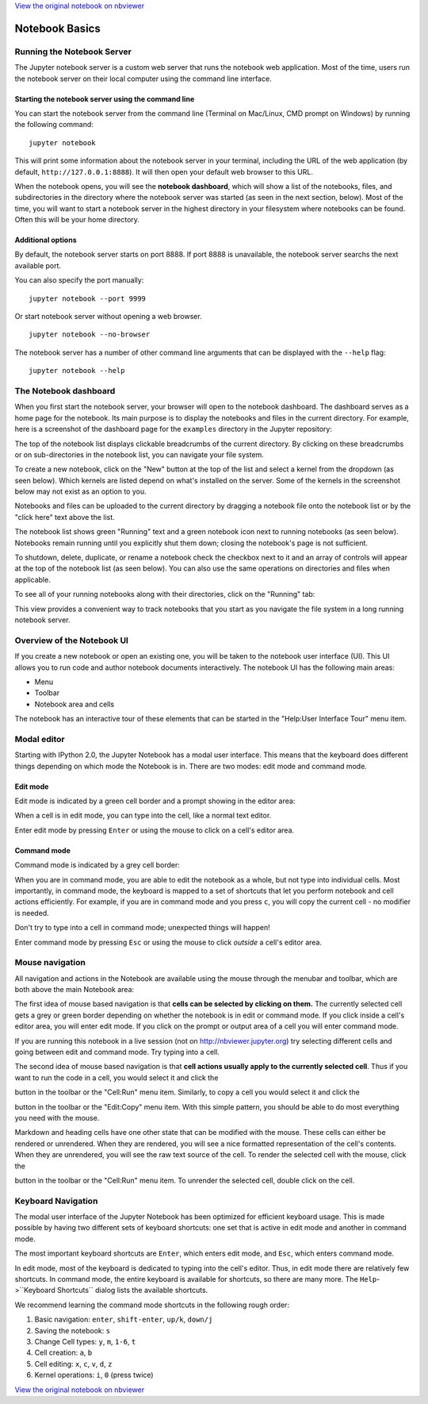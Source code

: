 
`View the original notebook on nbviewer <http://nbviewer.jupyter.org/github/jupyter/notebook/blob/master/docs/source/examples/Notebook/Notebook%20Basics.ipynb>`__

Notebook Basics
===============

Running the Notebook Server
---------------------------

The Jupyter notebook server is a custom web server that runs the
notebook web application. Most of the time, users run the notebook
server on their local computer using the command line interface.

Starting the notebook server using the command line
~~~~~~~~~~~~~~~~~~~~~~~~~~~~~~~~~~~~~~~~~~~~~~~~~~~

You can start the notebook server from the command line (Terminal on
Mac/Linux, CMD prompt on Windows) by running the following command:

::

    jupyter notebook

This will print some information about the notebook server in your
terminal, including the URL of the web application (by default,
``http://127.0.0.1:8888``). It will then open your default web browser
to this URL.

When the notebook opens, you will see the **notebook dashboard**, which
will show a list of the notebooks, files, and subdirectories in the
directory where the notebook server was started (as seen in the next
section, below). Most of the time, you will want to start a notebook
server in the highest directory in your filesystem where notebooks can
be found. Often this will be your home directory.

Additional options
~~~~~~~~~~~~~~~~~~

By default, the notebook server starts on port 8888. If port 8888 is
unavailable, the notebook server searchs the next available port.

You can also specify the port manually:

::

    jupyter notebook --port 9999

Or start notebook server without opening a web browser.

::

    jupyter notebook --no-browser

The notebook server has a number of other command line arguments that
can be displayed with the ``--help`` flag:

::

    jupyter notebook --help

The Notebook dashboard
----------------------

When you first start the notebook server, your browser will open to the
notebook dashboard. The dashboard serves as a home page for the
notebook. Its main purpose is to display the notebooks and files in the
current directory. For example, here is a screenshot of the dashboard
page for the ``examples`` directory in the Jupyter repository:

The top of the notebook list displays clickable breadcrumbs of the
current directory. By clicking on these breadcrumbs or on
sub-directories in the notebook list, you can navigate your file system.

To create a new notebook, click on the "New" button at the top of the
list and select a kernel from the dropdown (as seen below). Which
kernels are listed depend on what's installed on the server. Some of the
kernels in the screenshot below may not exist as an option to you.

Notebooks and files can be uploaded to the current directory by dragging
a notebook file onto the notebook list or by the "click here" text above
the list.

The notebook list shows green "Running" text and a green notebook icon
next to running notebooks (as seen below). Notebooks remain running
until you explicitly shut them down; closing the notebook's page is not
sufficient.

To shutdown, delete, duplicate, or rename a notebook check the checkbox
next to it and an array of controls will appear at the top of the
notebook list (as seen below). You can also use the same operations on
directories and files when applicable.

To see all of your running notebooks along with their directories, click
on the "Running" tab:

This view provides a convenient way to track notebooks that you start as
you navigate the file system in a long running notebook server.

Overview of the Notebook UI
---------------------------

If you create a new notebook or open an existing one, you will be taken
to the notebook user interface (UI). This UI allows you to run code and
author notebook documents interactively. The notebook UI has the
following main areas:

-  Menu
-  Toolbar
-  Notebook area and cells

The notebook has an interactive tour of these elements that can be
started in the "Help:User Interface Tour" menu item.

Modal editor
------------

Starting with IPython 2.0, the Jupyter Notebook has a modal user
interface. This means that the keyboard does different things depending
on which mode the Notebook is in. There are two modes: edit mode and
command mode.

Edit mode
~~~~~~~~~

Edit mode is indicated by a green cell border and a prompt showing in
the editor area:

When a cell is in edit mode, you can type into the cell, like a normal
text editor.

.. raw:: html

   <div class="alert alert-success">

Enter edit mode by pressing ``Enter`` or using the mouse to click on a
cell's editor area.

.. raw:: html

   </div>

Command mode
~~~~~~~~~~~~

Command mode is indicated by a grey cell border:

When you are in command mode, you are able to edit the notebook as a
whole, but not type into individual cells. Most importantly, in command
mode, the keyboard is mapped to a set of shortcuts that let you perform
notebook and cell actions efficiently. For example, if you are in
command mode and you press ``c``, you will copy the current cell - no
modifier is needed.

.. raw:: html

   <div class="alert alert-error">

Don't try to type into a cell in command mode; unexpected things will
happen!

.. raw:: html

   </div>

.. raw:: html

   <div class="alert alert-success">

Enter command mode by pressing ``Esc`` or using the mouse to click
*outside* a cell's editor area.

.. raw:: html

   </div>

Mouse navigation
----------------

All navigation and actions in the Notebook are available using the mouse
through the menubar and toolbar, which are both above the main Notebook
area:

The first idea of mouse based navigation is that **cells can be selected
by clicking on them.** The currently selected cell gets a grey or green
border depending on whether the notebook is in edit or command mode. If
you click inside a cell's editor area, you will enter edit mode. If you
click on the prompt or output area of a cell you will enter command
mode.

If you are running this notebook in a live session (not on
http://nbviewer.jupyter.org) try selecting different cells and going
between edit and command mode. Try typing into a cell.

The second idea of mouse based navigation is that **cell actions usually
apply to the currently selected cell**. Thus if you want to run the code
in a cell, you would select it and click the

.. raw:: html

   <button class="btn btn-default btn-xs">

.. raw:: html

   </button>

button in the toolbar or the "Cell:Run" menu item. Similarly, to copy a
cell you would select it and click the

.. raw:: html

   <button class="btn btn-default btn-xs">

.. raw:: html

   </button>

button in the toolbar or the "Edit:Copy" menu item. With this simple
pattern, you should be able to do most everything you need with the
mouse.

Markdown and heading cells have one other state that can be modified
with the mouse. These cells can either be rendered or unrendered. When
they are rendered, you will see a nice formatted representation of the
cell's contents. When they are unrendered, you will see the raw text
source of the cell. To render the selected cell with the mouse, click
the

.. raw:: html

   <button class="btn btn-default btn-xs">

.. raw:: html

   </button>

button in the toolbar or the "Cell:Run" menu item. To unrender the
selected cell, double click on the cell.

Keyboard Navigation
-------------------

The modal user interface of the Jupyter Notebook has been optimized for
efficient keyboard usage. This is made possible by having two different
sets of keyboard shortcuts: one set that is active in edit mode and
another in command mode.

The most important keyboard shortcuts are ``Enter``, which enters edit
mode, and ``Esc``, which enters command mode.

In edit mode, most of the keyboard is dedicated to typing into the
cell's editor. Thus, in edit mode there are relatively few shortcuts. In
command mode, the entire keyboard is available for shortcuts, so there
are many more. The ``Help``->``Keyboard Shortcuts`` dialog lists the
available shortcuts.

We recommend learning the command mode shortcuts in the following rough
order:

1. Basic navigation: ``enter``, ``shift-enter``, ``up/k``, ``down/j``
2. Saving the notebook: ``s``
3. Change Cell types: ``y``, ``m``, ``1-6``, ``t``
4. Cell creation: ``a``, ``b``
5. Cell editing: ``x``, ``c``, ``v``, ``d``, ``z``
6. Kernel operations: ``i``, ``0`` (press twice)

`View the original notebook on nbviewer <http://nbviewer.jupyter.org/github/jupyter/notebook/blob/master/docs/source/examples/Notebook/Notebook%20Basics.ipynb>`__
